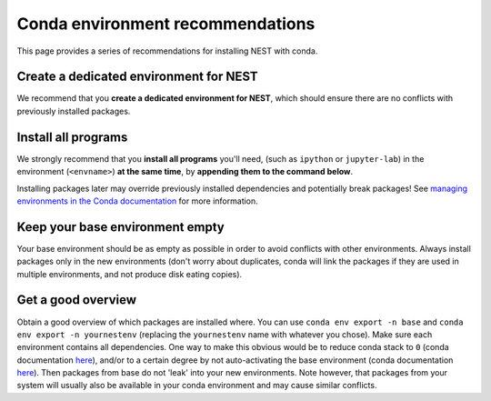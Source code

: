 Conda environment recommendations
=================================

This page provides a series of recommendations for installing NEST with
conda.

Create a dedicated environment for NEST
---------------------------------------

We recommend that you **create a dedicated environment for NEST**, which
should ensure there are no conflicts with previously installed packages.

Install all programs
--------------------

We strongly recommend that you **install all programs** you'll need, 
(such as ``ipython`` or ``jupyter-lab``) in the environment 
(``<envname>``) **at the same time**, by **appending them to the command below**.

Installing packages later may override previously installed dependencies 
and potentially break packages! See `managing environments in the Conda 
documentation <https://docs.conda.io/projects/conda/en/latest/user-guide/tasks/manage-environments.html#creating-an-environment-with-commands>`_
for more information.

Keep your base environment empty
--------------------------------

Your base environment should be as empty as possible in order to avoid
conflicts with other environments. Always install packages only in the new
environments (don't worry about duplicates, conda will link the packages
if they are used in multiple environments, and not produce disk eating copies).

Get a good overview
-------------------

Obtain a good overview of which packages are installed where. You can use
``conda env export -n base`` and ``conda env export -n yournestenv``
(replacing the ``yournestenv`` name with whatever you chose). Make
sure each environment contains all dependencies. One way to make
this obvious would be to reduce conda stack to ``0`` (conda documentation
`here <https://docs.conda.io/projects/conda/en/latest/user-guide/tasks/manage-environments.html#nested-activation>`_),
and/or to a certain degree by not auto-activating the base environment (conda documentation
`here <https://docs.conda.io/projects/conda/en/latest/user-guide/tasks/manage-environments.html#conda-init>`_).
Then packages from base do not 'leak' into your new environments. Note however, that packages from your system
will usually also be available in your conda environment and may cause similar conflicts.